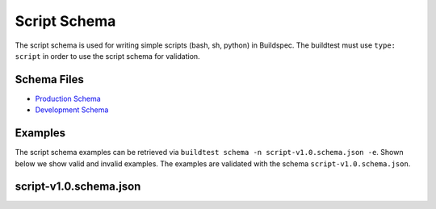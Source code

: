 .. _script_schema:

Script Schema
==============

The script schema is used for writing simple scripts (bash, sh, python) in Buildspec.
The buildtest must use ``type: script`` in order to use the script schema for validation.


Schema Files
-------------

- `Production Schema <https://raw.githubusercontent.com/buildtesters/buildtest/devel/buildtest/schemas/script/script-v1.0.schema.json>`_
- `Development Schema <https://buildtesters.github.io/schemas/schemas/script-v1.0.schema.json>`_

Examples
---------

The script schema examples can be retrieved via
``buildtest schema -n script-v1.0.schema.json -e``. Shown below we show valid and
invalid examples. The examples are validated with the schema ``script-v1.0.schema.json``.

.. program-output:: cat docgen/schemas/script-examples.txt

script-v1.0.schema.json
-------------------------

.. program-output:: cat docgen/schemas/script-json.txt